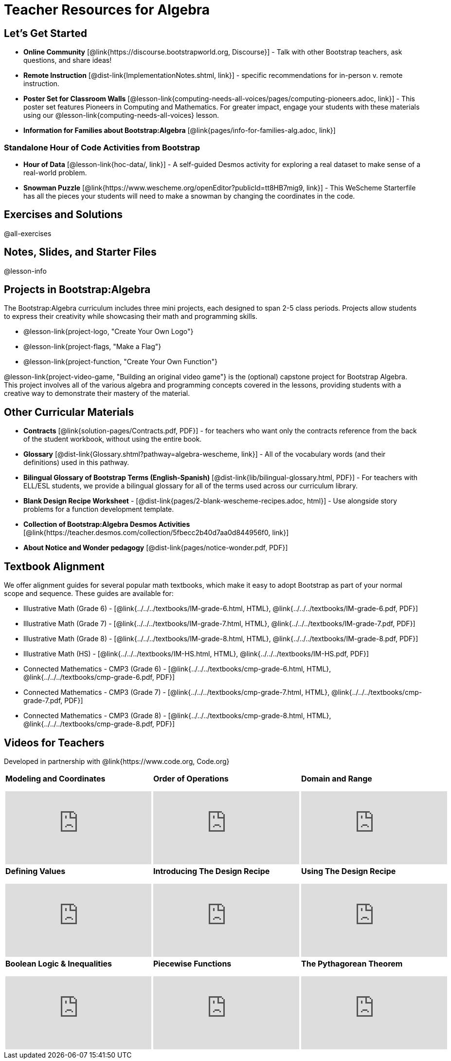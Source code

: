 = Teacher Resources for Algebra

== Let's Get Started
- **Online Community** [@link{https://discourse.bootstrapworld.org, Discourse}] - Talk with other Bootstrap teachers, ask questions, and share ideas!
- **Remote Instruction** [@dist-link{ImplementationNotes.shtml, link}] - specific recommendations for in-person v. remote instruction.
- **Poster Set for Classroom Walls** [@lesson-link{computing-needs-all-voices/pages/computing-pioneers.adoc, link}] - This poster set features Pioneers in Computing and Mathematics. For greater impact, engage your students with these materials using our @lesson-link{computing-needs-all-voices} lesson.
- **Information for Families about Bootstrap:Algebra** [@link{pages/info-for-families-alg.adoc, link}]

=== Standalone Hour of Code Activities from Bootstrap

- **Hour of Data** [@lesson-link{hoc-data/, link}] - A self-guided Desmos activity for exploring a real dataset to make sense of a real-world problem.
- **Snowman Puzzle** [@link{https://www.wescheme.org/openEditor?publicId=tt8HB7mig9, link}] - This WeScheme Starterfile has all the pieces your students will need to make a snowman by changing the coordinates in the code.

== Exercises and Solutions
@all-exercises

== Notes, Slides, and Starter Files
@lesson-info

== Projects in Bootstrap:Algebra

The Bootstrap:Algebra curriculum includes three mini projects, each designed to span 2-5 class periods. Projects allow students to express their creativity while showcasing their math and programming skills.

- @lesson-link{project-logo, "Create Your Own Logo"}
- @lesson-link{project-flags, "Make a Flag"}
- @lesson-link{project-function, "Create Your Own Function"}

@lesson-link{project-video-game, "Building an original video game"} is the (optional) capstone project for Bootstrap Algebra. This project involves all of the various algebra and programming concepts covered in the lessons, providing students with a creative way to demonstrate their mastery of the material.

== Other Curricular Materials

- **Contracts** [@link{solution-pages/Contracts.pdf, PDF}] - for teachers who want only the contracts reference from the back of the student workbook, without using the entire book.
- **Glossary** [@dist-link{Glossary.shtml?pathway=algebra-wescheme, link}] - All of the vocabulary words (and their definitions) used in this pathway.
- **Bilingual Glossary of Bootstrap Terms (English-Spanish)** [@dist-link{lib/bilingual-glossary.html, PDF}] - For teachers with ELL/ESL students, we provide a bilingual glossary for all of the terms used across our curriculum library.
- **Blank Design Recipe Worksheet** - [@dist-link{pages/2-blank-wescheme-recipes.adoc, html}] - Use alongside story problems for a function development template.
- **Collection of Bootstrap:Algebra Desmos Activities** [@link{https://teacher.desmos.com/collection/5fbecc2b40d7aa0d844956f0, link}]
- **About Notice and Wonder pedagogy** [@dist-link{pages/notice-wonder.pdf, PDF}]

== Textbook Alignment
We offer alignment guides for several popular math textbooks, which make it easy to adopt Bootstrap as part of your normal scope and sequence. These guides are available for:

- Illustrative Math (Grade 6) - [@link{../../../textbooks/IM-grade-6.html, HTML}, @link{../../../textbooks/IM-grade-6.pdf, PDF}]
- Illustrative Math (Grade 7) - [@link{../../../textbooks/IM-grade-7.html, HTML}, @link{../../../textbooks/IM-grade-7.pdf, PDF}]
- Illustrative Math (Grade 8) - [@link{../../../textbooks/IM-grade-8.html, HTML}, @link{../../../textbooks/IM-grade-8.pdf, PDF}]
- Illustrative Math (HS) - [@link{../../../textbooks/IM-HS.html, HTML}, @link{../../../textbooks/IM-HS.pdf, PDF}]
- Connected Mathematics - CMP3 (Grade 6) - [@link{../../../textbooks/cmp-grade-6.html, HTML}, @link{../../../textbooks/cmp-grade-6.pdf, PDF}]
- Connected Mathematics - CMP3 (Grade 7) - [@link{../../../textbooks/cmp-grade-7.html, HTML}, @link{../../../textbooks/cmp-grade-7.pdf, PDF}]
- Connected Mathematics - CMP3 (Grade 8) - [@link{../../../textbooks/cmp-grade-8.html, HTML}, @link{../../../textbooks/cmp-grade-8.pdf, PDF}]

== Videos for Teachers
Developed in partnership with @link{https://www.code.org, Code.org}

//Embed 10 videos here
[cols="30a,30a,30a", stripes=none]
|===
|
**Modeling and Coordinates**

video::hy3SKXANmSQ[youtube]

|
**Order of Operations**

video::ObJ0Aawc9s4[youtube]

|
**Domain and Range**

video::yW9XLaY5i8A[youtube]

|
**Defining Values**

video::bOIs2DyMUv8[youtube]

|
**Introducing The Design Recipe**

video::Yf5w56PpaTw[youtube]

|
**Using The Design Recipe**

video::e5ORR9LpgkU[youtube]

|
**Boolean Logic & Inequalities**

video::XjT-PdWmvtE[youtube]

|
**Piecewise Functions**

video::DYrd_xaTKYU[youtube]

|
**The Pythagorean Theorem**

video::35UgYAPkNcc[youtube]

|
**Why Is Algebra So Hard?**

video::0t3Q_syA0Mk[youtube]

|===

